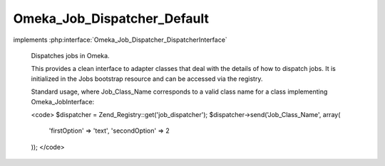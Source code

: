 ----------------------------
Omeka_Job_Dispatcher_Default
----------------------------

.. php:class:: Omeka_Job_Dispatcher_Default

implements :php:interface:`Omeka_Job_Dispatcher_DispatcherInterface`

    Dispatches jobs in Omeka.

    This provides a clean interface to adapter classes that deal with the details of how to dispatch jobs. It is initialized in the Jobs bootstrap resource and can be accessed via the registry.

    Standard usage, where Job_Class_Name corresponds to a valid class name for a class implementing Omeka_JobInterface:

    <code>
    $dispatcher = Zend_Registry::get('job_dispatcher');
    $dispatcher->send('Job_Class_Name', array(
         'firstOption' => 'text',
         'secondOption' => 2
    ));
    </code>

    .. php:method:: __construct(Omeka_Job_Dispatcher_Adapter_AdapterInterface $defaultAdapter, Omeka_Job_Dispatcher_Adapter_AdapterInterface $longRunningAdapter, $user)

        :type $defaultAdapter: Omeka_Job_Dispatcher_Adapter_AdapterInterface
        :param $defaultAdapter:
        :type $longRunningAdapter: Omeka_Job_Dispatcher_Adapter_AdapterInterface
        :param $longRunningAdapter:
        :type $user: User|null
        :param $user: The user account associated with the request, i.e. the user account associated with jobs sent by the dispatcher.

    .. php:method:: setUser($user)

        Set the user.

        :type $user: User|null
        :param $user:

    .. php:method:: getUser()

        Get the user.

        :returns: User|null

    .. php:method:: setDefaultAdapter(Omeka_Job_Dispatcher_Adapter_AdapterInterface $defaultAdapter)

        Set the default adapter.

        :type $defaultAdapter: Omeka_Job_Dispatcher_Adapter_AdapterInterface
        :param $defaultAdapter:

    .. php:method:: setLongRunningAdapter(Omeka_Job_Dispatcher_Adapter_AdapterInterface $longRunningAdapter)

        Set the long running adapter.

        :type $longRunningAdapter: Omeka_Job_Dispatcher_Adapter_AdapterInterface
        :param $longRunningAdapter:

    .. php:method:: setQueueName($name)

        Set the name of the queue to which default jobs will be sent.

        NOTE: This may be ignored by adapters that do not understand the notion of
        named queues (or queues in general).

        :type $name: string
        :param $name:

    .. php:method:: setQueueNameLongRunning($name)

        Set the name of the queue to which long-running jobs will be sent.

        NOTE: This may be ignored by adapters that do not understand the notion of
        named queues (or queues in general).

        :type $name: string
        :param $name:

    .. php:method:: send($jobClass, $options = array())

        Dispatch a job using the default dispatcher.

        :type $jobClass: string
        :param $jobClass: Class name that implements Omeka_JobInterface.
        :type $options: array
        :param $options: Optional associative array containing options that the task needs in order to do its job. Note that all options should be primitive data types (or arrays containing primitive data types).

    .. php:method:: sendLongRunning($jobClass, $options = array())

        Dispatch a job using the long-running dispatcher.

        :type $jobClass: string
        :param $jobClass: Name of a class that implements Omeka_JobInterface.
        :type $options: array
        :param $options: Optional associative array containing options that the task needs in order to do its job. Note that all options should be primitive data types (or arrays containing primitive data types).

    .. php:method:: _getJobMetadata($class, $options)

        :param $class:
        :param $options:

    .. php:method:: _toJson($metadata)

        :param $metadata:
